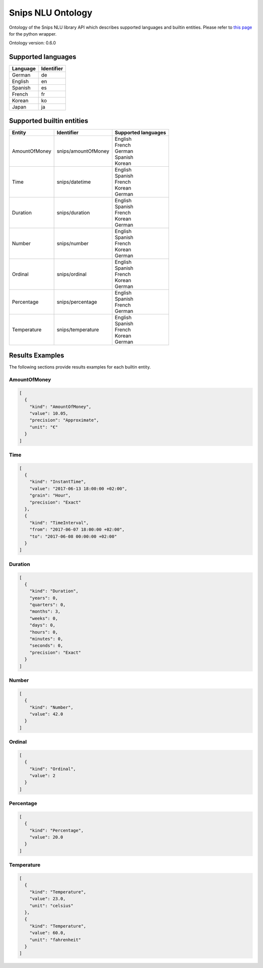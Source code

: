 Snips NLU Ontology
==================

.. image:: https://travis-ci.org/snipsco/snips-nlu-ontology.svg?branch=develop
   :target: https://travis-ci.org/snipsco/snips-nlu-ontology

Ontology of the Snips NLU library API which describes supported languages and builtin entities.
Please refer to `this page <platforms/snips-nlu-ontology-python>`_ for the python wrapper.

Ontology version: 0.6.0

Supported languages
-------------------

+----------+------------+
| Language | Identifier |
+==========+============+
| German   | de         |
+----------+------------+
| English  | en         |
+----------+------------+
| Spanish  | es         |
+----------+------------+
| French   | fr         |
+----------+------------+
| Korean   | ko         |
+----------+------------+
| Japan    | ja         |
+----------+------------+

Supported builtin entities
--------------------------

+---------------+---------------------+---------------------+
| Entity        | Identifier          | Supported languages |
+===============+=====================+=====================+
| AmountOfMoney | snips/amountOfMoney | | English           |
|               |                     | | French            |
|               |                     | | German            |
|               |                     | | Spanish           |
|               |                     | | Korean            |
+---------------+---------------------+---------------------+
| Time          | snips/datetime      | | English           |
|               |                     | | Spanish           |
|               |                     | | French            |
|               |                     | | Korean            |
|               |                     | | German            |
+---------------+---------------------+---------------------+
| Duration      | snips/duration      | | English           |
|               |                     | | Spanish           |
|               |                     | | French            |
|               |                     | | Korean            |
|               |                     | | German            |
+---------------+---------------------+---------------------+
| Number        | snips/number        | | English           |
|               |                     | | Spanish           |
|               |                     | | French            |
|               |                     | | Korean            |
|               |                     | | German            |
+---------------+---------------------+---------------------+
| Ordinal       | snips/ordinal       | | English           |
|               |                     | | Spanish           |
|               |                     | | French            |
|               |                     | | Korean            |
|               |                     | | German            |
+---------------+---------------------+---------------------+
| Percentage    | snips/percentage    | | English           |
|               |                     | | Spanish           |
|               |                     | | French            |
|               |                     | | German            |
+---------------+---------------------+---------------------+
| Temperature   | snips/temperature   | | English           |
|               |                     | | Spanish           |
|               |                     | | French            |
|               |                     | | Korean            |
|               |                     | | German            |
+---------------+---------------------+---------------------+

Results Examples
----------------

The following sections provide results examples for each builtin entity.

-------------
AmountOfMoney
-------------

.. code-block:: json

   [
     {
       "kind": "AmountOfMoney",
       "value": 10.05,
       "precision": "Approximate",
       "unit": "€"
     }
   ]

----
Time
----

.. code-block:: json

   [
     {
       "kind": "InstantTime",
       "value": "2017-06-13 18:00:00 +02:00",
       "grain": "Hour",
       "precision": "Exact"
     },
     {
       "kind": "TimeInterval",
       "from": "2017-06-07 18:00:00 +02:00",
       "to": "2017-06-08 00:00:00 +02:00"
     }
   ]

--------
Duration
--------

.. code-block:: json

   [
     {
       "kind": "Duration",
       "years": 0,
       "quarters": 0,
       "months": 3,
       "weeks": 0,
       "days": 0,
       "hours": 0,
       "minutes": 0,
       "seconds": 0,
       "precision": "Exact"
     }
   ]

------
Number
------

.. code-block:: json

   [
     {
       "kind": "Number",
       "value": 42.0
     }
   ]

-------
Ordinal
-------

.. code-block:: json

   [
     {
       "kind": "Ordinal",
       "value": 2
     }
   ]

----------
Percentage
----------

.. code-block:: json

   [
     {
       "kind": "Percentage",
       "value": 20.0
     }
   ]

-----------
Temperature
-----------

.. code-block:: json

   [
     {
       "kind": "Temperature",
       "value": 23.0,
       "unit": "celsius"
     },
     {
       "kind": "Temperature",
       "value": 60.0,
       "unit": "fahrenheit"
     }
   ]


